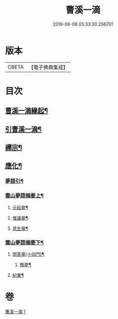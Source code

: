 #+TITLE: 曹溪一滴 
#+DATE: 2016-06-08 05:33:30.256701

* 版本
 |     CBETA|【電子佛典集成】|

* 目次
** [[file:KR6q0195_001.txt::001-0267a1][曹溪一滴緣起¶]]
** [[file:KR6q0195_001.txt::001-0267c14][引曹溪一滴¶]]
** [[file:KR6q0195_001.txt::001-0268c5][禪宗¶]]
** [[file:KR6q0195_001.txt::001-0271a12][應化¶]]
*** [[file:KR6q0195_001.txt::001-0272c2][夢語引¶]]
*** [[file:KR6q0195_001.txt::001-0273c2][雲山夢語摘要上¶]]
**** [[file:KR6q0195_001.txt::001-0273c5][元起章¶]]
**** [[file:KR6q0195_001.txt::001-0275a21][惟識章¶]]
**** [[file:KR6q0195_001.txt::001-0276a19][意生章¶]]
*** [[file:KR6q0195_001.txt::001-0278a2][雲山夢語摘要下¶]]
**** [[file:KR6q0195_001.txt::001-0278a5][問答章(十四門)¶]]
***** [[file:KR6q0195_001.txt::001-0278a6][無夢¶]]
**** [[file:KR6q0195_001.txt::001-0282a2][紀業¶]]

* 卷
[[file:KR6q0195_001.txt][曹溪一滴 1]]

